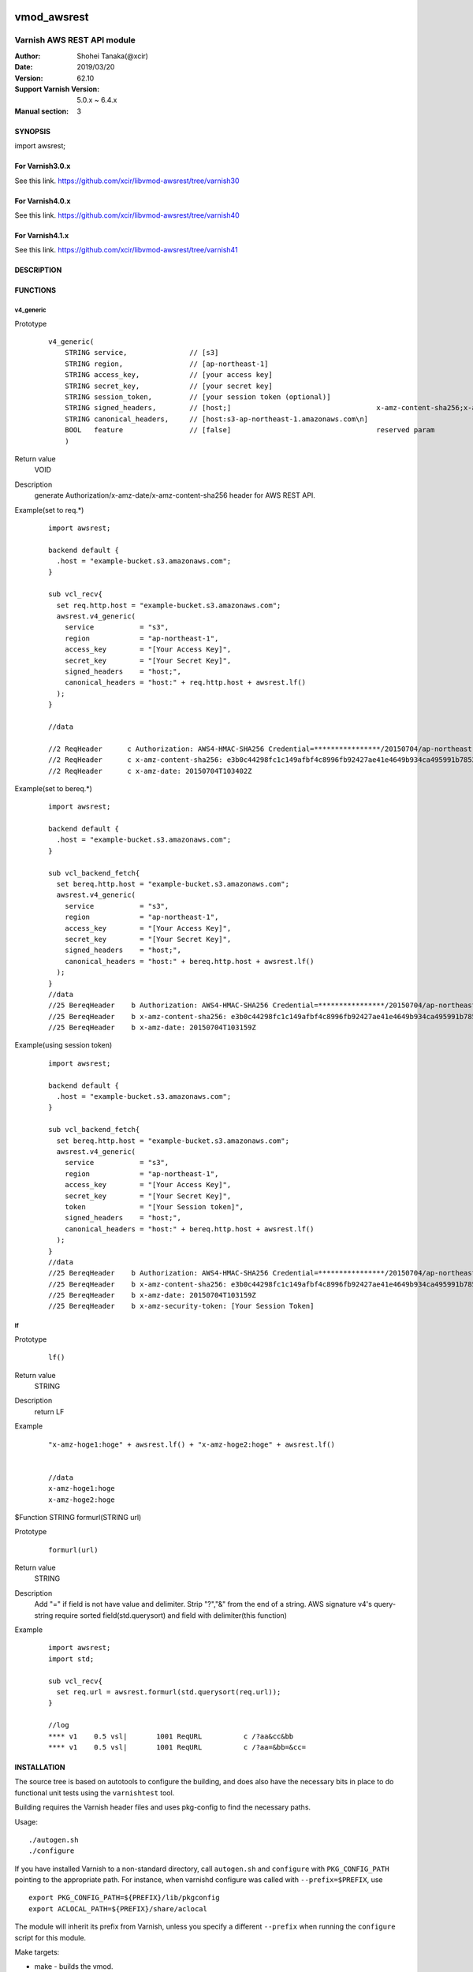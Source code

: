 .. image:: https://travis-ci.org/xcir/libvmod-awsrest.svg?branch=master
    :target: https://travis-ci.org/xcir/libvmod-awsrest

===================
vmod_awsrest
===================

-------------------------------
Varnish AWS REST API module
-------------------------------

:Author: Shohei Tanaka(@xcir)
:Date: 2019/03/20
:Version: 62.10
:Support Varnish Version: 5.0.x ~ 6.4.x
:Manual section: 3

SYNOPSIS
========

import awsrest;

For Varnish3.0.x
=================

See this link.
https://github.com/xcir/libvmod-awsrest/tree/varnish30

For Varnish4.0.x
=================

See this link.
https://github.com/xcir/libvmod-awsrest/tree/varnish40

For Varnish4.1.x
=================

See this link.
https://github.com/xcir/libvmod-awsrest/tree/varnish41

DESCRIPTION
===========

FUNCTIONS
============

v4_generic
------------------

Prototype
        ::

                v4_generic(
                    STRING service,               // [s3]
                    STRING region,                // [ap-northeast-1]
                    STRING access_key,            // [your access key]
                    STRING secret_key,            // [your secret key]
                    STRING session_token,         // [your session token (optional)]
                    STRING signed_headers,        // [host;]                                   x-amz-content-sha256;x-amz-date is appended by default.
                    STRING canonical_headers,     // [host:s3-ap-northeast-1.amazonaws.com\n]
                    BOOL   feature                // [false]                                   reserved param
                    )
Return value
	VOID
Description
	generate Authorization/x-amz-date/x-amz-content-sha256 header for AWS REST API.
Example(set to req.*)
        ::

                import awsrest;
                
                backend default {
                  .host = "example-bucket.s3.amazonaws.com";
                }
                
                sub vcl_recv{
                  set req.http.host = "example-bucket.s3.amazonaws.com";
                  awsrest.v4_generic(
                    service           = "s3",
                    region            = "ap-northeast-1",
                    access_key        = "[Your Access Key]",
                    secret_key        = "[Your Secret Key]",
                    signed_headers    = "host;",
                    canonical_headers = "host:" + req.http.host + awsrest.lf()
                  );
                }
                
                //data

                //2 ReqHeader      c Authorization: AWS4-HMAC-SHA256 Credential=****************/20150704/ap-northeast-1/s3/aws4_request, SignedHeaders=host;x-amz-content-sha256;x-amz-date, Signature=****************
                //2 ReqHeader      c x-amz-content-sha256: e3b0c44298fc1c149afbf4c8996fb92427ae41e4649b934ca495991b7852b855
                //2 ReqHeader      c x-amz-date: 20150704T103402Z
                
Example(set to bereq.*)
        ::

                import awsrest;
                
                backend default {
                  .host = "example-bucket.s3.amazonaws.com";
                }
                
                sub vcl_backend_fetch{
                  set bereq.http.host = "example-bucket.s3.amazonaws.com";
                  awsrest.v4_generic(
                    service           = "s3",
                    region            = "ap-northeast-1",
                    access_key        = "[Your Access Key]",
                    secret_key        = "[Your Secret Key]",
                    signed_headers    = "host;",
                    canonical_headers = "host:" + bereq.http.host + awsrest.lf()
                  );
                }
                //data
                //25 BereqHeader    b Authorization: AWS4-HMAC-SHA256 Credential=****************/20150704/ap-northeast-1/s3/aws4_request, SignedHeaders=host;x-amz-content-sha256;x-amz-date, Signature=****************
                //25 BereqHeader    b x-amz-content-sha256: e3b0c44298fc1c149afbf4c8996fb92427ae41e4649b934ca495991b7852b855
                //25 BereqHeader    b x-amz-date: 20150704T103159Z

Example(using session token)
        ::

                import awsrest;
                
                backend default {
                  .host = "example-bucket.s3.amazonaws.com";
                }
                
                sub vcl_backend_fetch{
                  set bereq.http.host = "example-bucket.s3.amazonaws.com";
                  awsrest.v4_generic(
                    service           = "s3",
                    region            = "ap-northeast-1",
                    access_key        = "[Your Access Key]",
                    secret_key        = "[Your Secret Key]",
                    token             = "[Your Session token]",
                    signed_headers    = "host;",
                    canonical_headers = "host:" + bereq.http.host + awsrest.lf()
                  );
                }
                //data
                //25 BereqHeader    b Authorization: AWS4-HMAC-SHA256 Credential=****************/20150704/ap-northeast-1/s3/aws4_request, SignedHeaders=host;x-amz-content-sha256;x-amz-date, Signature=****************
                //25 BereqHeader    b x-amz-content-sha256: e3b0c44298fc1c149afbf4c8996fb92427ae41e4649b934ca495991b7852b855
                //25 BereqHeader    b x-amz-date: 20150704T103159Z
                //25 BereqHeader    b x-amz-security-token: [Your Session Token]


lf
------------------

Prototype
        ::

                lf()
Return value
	STRING
Description
	return LF
Example
        ::

                "x-amz-hoge1:hoge" + awsrest.lf() + "x-amz-hoge2:hoge" + awsrest.lf()


                //data
                x-amz-hoge1:hoge
                x-amz-hoge2:hoge

$Function STRING formurl(STRING url)

Prototype
        ::

                formurl(url)
Return value
	STRING
Description
	Add "=" if field is not have value and delimiter.
	Strip "?","&" from the end of a string.
	AWS signature v4's query-string require sorted field(std.querysort) and field with delimiter(this function)
Example
        ::

                import awsrest;
                import std;
                
                sub vcl_recv{
                  set req.url = awsrest.formurl(std.querysort(req.url));
                }

                //log
                **** v1    0.5 vsl|       1001 ReqURL          c /?aa&cc&bb
                **** v1    0.5 vsl|       1001 ReqURL          c /?aa=&bb=&cc=

INSTALLATION
============

The source tree is based on autotools to configure the building, and
does also have the necessary bits in place to do functional unit tests
using the ``varnishtest`` tool.

Building requires the Varnish header files and uses pkg-config to find
the necessary paths.

Usage::

 ./autogen.sh
 ./configure

If you have installed Varnish to a non-standard directory, call
``autogen.sh`` and ``configure`` with ``PKG_CONFIG_PATH`` pointing to
the appropriate path. For instance, when varnishd configure was called
with ``--prefix=$PREFIX``, use

::

 export PKG_CONFIG_PATH=${PREFIX}/lib/pkgconfig
 export ACLOCAL_PATH=${PREFIX}/share/aclocal

The module will inherit its prefix from Varnish, unless you specify a
different ``--prefix`` when running the ``configure`` script for this
module.

Make targets:

* make - builds the vmod.
* make install - installs your vmod.
* make check - runs the unit tests in ``src/tests/*.vtc``.
* make distcheck - run check and prepare a tarball of the vmod.

If you build a dist tarball, you don't need any of the autotools or
pkg-config. You can build the module simply by running::

 ./configure
 make

Installation directories
------------------------

By default, the vmod ``configure`` script installs the built vmod in the
directory relevant to the prefix. The vmod installation directory can be
overridden by passing the ``vmoddir`` variable to ``make install``.


COMMON PROBLEMS
===============

* configure: error: Need varnish.m4 -- see README.rst

  Check if ``PKG_CONFIG_PATH`` has been set correctly before calling
  ``autogen.sh`` and ``configure``

* If you catch signature error in several request(URI-encoded)

  Please check that URI encoded.
  AWS signature v4 is require URI-encode. (ref: http://docs.aws.amazon.com/general/latest/gr/sigv4-create-canonical-request.html#d0e8062 )
  This VMOD does not automatically update update be/req.url.
  Because, can't detect URI-encoded or not.
  
  Sample(replace @ -> %40)::
  
   //////////////////////////
   //In cl-thread.

   sub vcl_recv{
     set req.url = regsuball(req.url,"@","%40");
     awsrest.v4_generic(
       service           = "s3",
       region            = "ap-northeast-1",
       access_key        = "[Your Access Key]",
       secret_key        = "[Your Secret Key]",
       signed_headers    = "host;",
       canonical_headers = "host:" + req.http.host + awsrest.lf()
     );
   }
   //////////////////////////
   //In bg-thread.

   sub vcl_backend_fetch {
     set bereq.url = regsuball(bereq.url,"@","%40");
     awsrest.v4_generic(
       service           = "s3",
       region            = "ap-northeast-1",
       access_key        = "[Your Access Key]",
       secret_key        = "[Your Secret Key]",
       signed_headers    = "host;",
       canonical_headers = "host:" + bereq.http.host + awsrest.lf()
     );
   }

* If a signature error occurs when using a query-string

  AWS signature v4's query-string require sorted field and field with delimiter.
  
  Failed url::
  
   /a?c=1&b=1
   /a?b&c
 
  Success url::

    /a?b=1&c=1
    /a?b=&c=
  
  Use std.querysort and awsrest.formurl to solve it.
  
  Sample::
  
   sub vcl_recv{
     set req.url = awsrest.formurl(std.querysort(req.url));
     awsrest.v4_generic(
       service           = "s3",
       region            = "ap-northeast-1",
       access_key        = "[Your Access Key]",
       secret_key        = "[Your Secret Key]",
       signed_headers    = "host;",
       canonical_headers = "host:" + req.http.host + awsrest.lf()
     );
   }
 

COPYRIGHT
=============

This document is licensed under the same license as the
libvmod-awsrest project. See LICENSE for details.

* Copyright (c) 2012-2017 Shohei Tanaka(@xcir)

File layout and configuration based on libvmod-example

* Copyright (c) 2011 Varnish Software AS

hmac-sha1 and base64 based on libvmod-digest( https://github.com/varnish/libvmod-digest )
